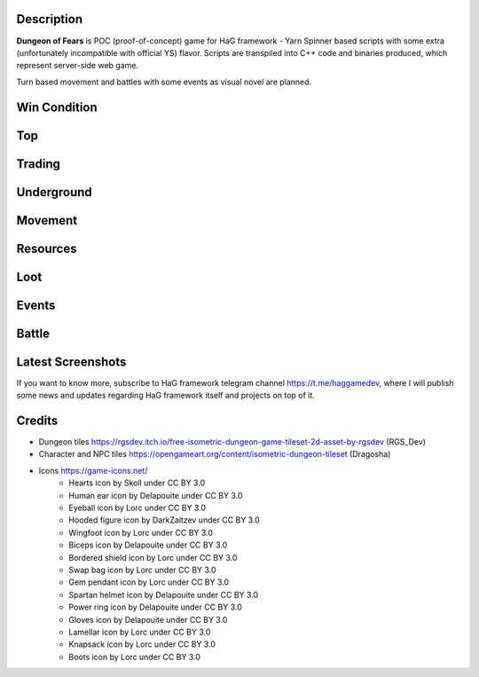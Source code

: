 Description
===========

**Dungeon of Fears** is POC (proof-of-concept) game for HaG framework - Yarn Spinner based scripts with some extra (unfortunately incompatible with official YS) flavor. Scripts are transpiled into C++ code and binaries produced, which represent server-side web game.

Turn based movement and battles with some events as visual novel are planned.

Win Condition
=============

Top
===

Trading
=======

Underground
===========

Movement
========

Resources
=========

Loot
====

Events
======

Battle
======

Latest Screenshots
==================

.. image:: doc/HaG-Dungeon-211014.gif
   :align: center
   :height: 400
   :width:  400

.. image:: doc/HaG-Dungeon-211112.gif
   :align: center
   :height: 400
   :width:  400

If you want to know more, subscribe to HaG framework telegram channel https://t.me/haggamedev, where I will publish some news and updates regarding HaG framework itself and projects on top of it.

Credits
=======

* Dungeon tiles https://rgsdev.itch.io/free-isometric-dungeon-game-tileset-2d-asset-by-rgsdev (RGS_Dev)
* Character and NPC tiles https://opengameart.org/content/isometric-dungeon-tileset (Dragosha)
* Icons https://game-icons.net/
    + Hearts icon by Skoll under CC BY 3.0
    + Human ear icon by Delapouite under CC BY 3.0
    + Eyeball icon by Lorc under CC BY 3.0
    + Hooded figure icon by DarkZaitzev under CC BY 3.0
    + Wingfoot icon by Lorc under CC BY 3.0
    + Biceps icon by Delapouite under CC BY 3.0
    + Bordered shield icon by Lorc under CC BY 3.0
    + Swap bag icon by Lorc under CC BY 3.0
    + Gem pendant icon by Lorc under CC BY 3.0
    + Spartan helmet icon by Delapouite under CC BY 3.0
    + Power ring icon by Delapouite under CC BY 3.0
    + Gloves icon by Delapouite under CC BY 3.0
    + Lamellar icon by Lorc under CC BY 3.0
    + Knapsack icon by Lorc under CC BY 3.0
    + Boots icon by Lorc under CC BY 3.0
